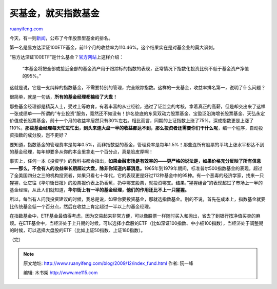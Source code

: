 .. _200912_index_fund:

买基金，就买指数基金
=======================================

`ruanyifeng.com <http://www.ruanyifeng.com/blog/2009/12/index_fund.html>`__

今天，有一则\ `新闻 <http://finance.sina.com.cn/money/fund/20091206/10597062401.shtml>`__\ ，公布了今年股票型基金的排名。

第一名是易方达深证100ETF基金，前11个月的收益率为110.46%。这个结果实在是对基金业的莫大讽刺。

“易方达深证100ETF”是什么基金？\ `官方网站 <http://www.efunds.com.cn/html/menu/157.htm>`__\ 上这样介绍：

    “本基金将把全部或接近全部的基金资产用于跟踪标的指数的表现，正常情况下指数化投资比例不低于基金资产净值的95%。”

这就是说，它是一支纯粹的指数基金，不需要特别的管理，完全跟踪指数。这样的一支基金，收益率排名第一，说明了什么问题？

很简单，就是一句话，\ **所有的基金经理都输给了大盘！**

那些基金经理都是精英人士，受过上等教育，有着丰富的从业经验，通过了证监会的考核，拿着真正的高薪，但是却交出来了这样一张成绩单——所谓的”专业投资”服务，竟然还不如没有！排名垫底的东吴双动力股票基金、宝盈泛沿海增长股票基金、天弘永定价值成长股票基金，前十一个月的收益率居然只有30%左右。相比而言，同期的上证指数上涨了75%，深成指数更是上涨了110%。\ **那些基金经理每天忙进忙出，到头来连大盘一半的收益都达不到，那么投资者还需要你们干什么呢**\ ，编一个程序，自动投资指数的成分股，岂不更好？

要知道，指数基金的管理费率是每年0.5%，而非指数型的基金，管理费率是每年1.5%！那些连所有股票的平均上涨水平都达不到的基金经理，每年却要多从你的本金里拿走一个百分点，真是脸皮厚啊！

事实上，任何一本《投资学》的教科书都会指出，\ **如果金融市场是有效率的——更严格的说法是，如果价格充分反映了所有信息——那么，不会有人的收益率长期超过大盘，除非你知道内幕消息。**\ 1965年到1979年期间，标准普尔500指数基金的表现，超过了全美国四分之三的机构投资者，如果只看七十年代，它的表现更是好过112种基金中的95种。有一个恶毒的经济学家，找来一只猩猩，让它往《华尔街日报》的股票报价表上扔香蕉，扔中哪支股票，就投资哪支。结果，”猩猩组合”的表现超过了市场上一半的基金经理，从此人们就知道，\ **华尔街上有一半的基金经理，他们的作用还比不上一只猩猩。**

所以，每当有人问我投资建议的时候，我总是说，如果你要投资基金，那就选指数基金。别的不说，首先在成本上，指数基金就要比传统基金低一个百分点，然后在收益上肯定超过一半以上的基金经理。

在指数基金中，ETF基金最值得考虑，因为交易起来非常方便，可以像股票一样随时买入和抛出，省去了到银行按净值买卖的麻烦。在ETF基金中，当经济处于上升期的时候，可以选择小盘股的ETF（比如深证100指数、中小板100指数），当经济处于调整期的时候，可以选择大盘股的ETF（比如上证50指数、上证180指数）。

（完）

.. note::
    原文地址: http://www.ruanyifeng.com/blog/2009/12/index_fund.html 
    作者: 阮一峰 

    编辑: 木书架 http://www.me115.com